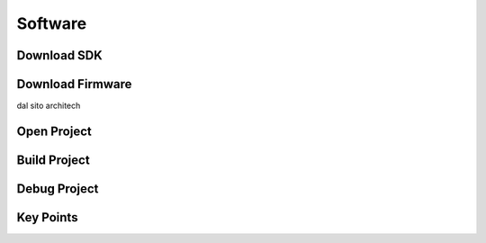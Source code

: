 .. _software:

Software
========

Download SDK
------------

Download Firmware
-----------------

dal sito architech

Open Project
------------

Build Project
-------------

Debug Project
-------------

Key Points
----------

